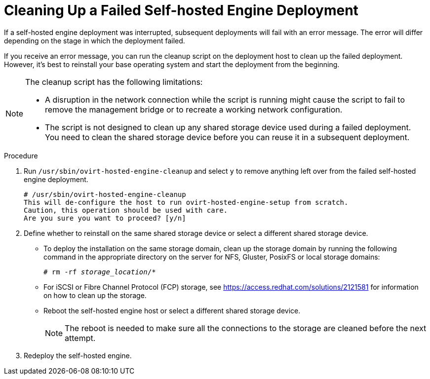 [id='Cleaning_Up_a_Failed_Self-hosted_Engine_Deployment_{context}']
= Cleaning Up a Failed Self-hosted Engine Deployment

If a self-hosted engine deployment was interrupted, subsequent deployments will fail with an error message. The error will differ depending on the stage in which the deployment failed.

If you receive an error message, you can run the cleanup script on the deployment host to clean up the failed deployment. However, it's best to reinstall your base operating system and start the deployment from the beginning.

[NOTE]
====
The cleanup script has the following limitations:

* A disruption in the network connection while the script is running might cause the script to fail to remove the management bridge or to recreate a working network configuration.

* The script is not designed to clean up any shared storage device used during a failed deployment. You need to clean the shared storage device before you can reuse it in a subsequent deployment.
====

.Procedure

. Run `/usr/sbin/ovirt-hosted-engine-cleanup` and select `y` to remove anything left over from the failed self-hosted engine deployment.
+
----
# /usr/sbin/ovirt-hosted-engine-cleanup
This will de-configure the host to run ovirt-hosted-engine-setup from scratch.
Caution, this operation should be used with care.
Are you sure you want to proceed? [y/n]
----

. Define whether to reinstall on the same shared storage device or select a different shared storage device.
  * To deploy the installation on the same storage domain, clean up the storage domain by running the following command in the appropriate directory on the server for NFS, Gluster, PosixFS or local storage domains:
+
[options="nowrap" subs="normal"]
----
# rm -rf _storage_location_/*
----
  * For iSCSI or Fibre Channel Protocol (FCP) storage, see link:https://access.redhat.com/solutions/2121581[] for information on how to clean up the storage.
  * Reboot the self-hosted engine host or select a different shared storage device.
+
[NOTE]
====
The reboot is needed to make sure all the connections to the storage are cleaned before the next attempt.
====
+
. Redeploy the self-hosted engine.
